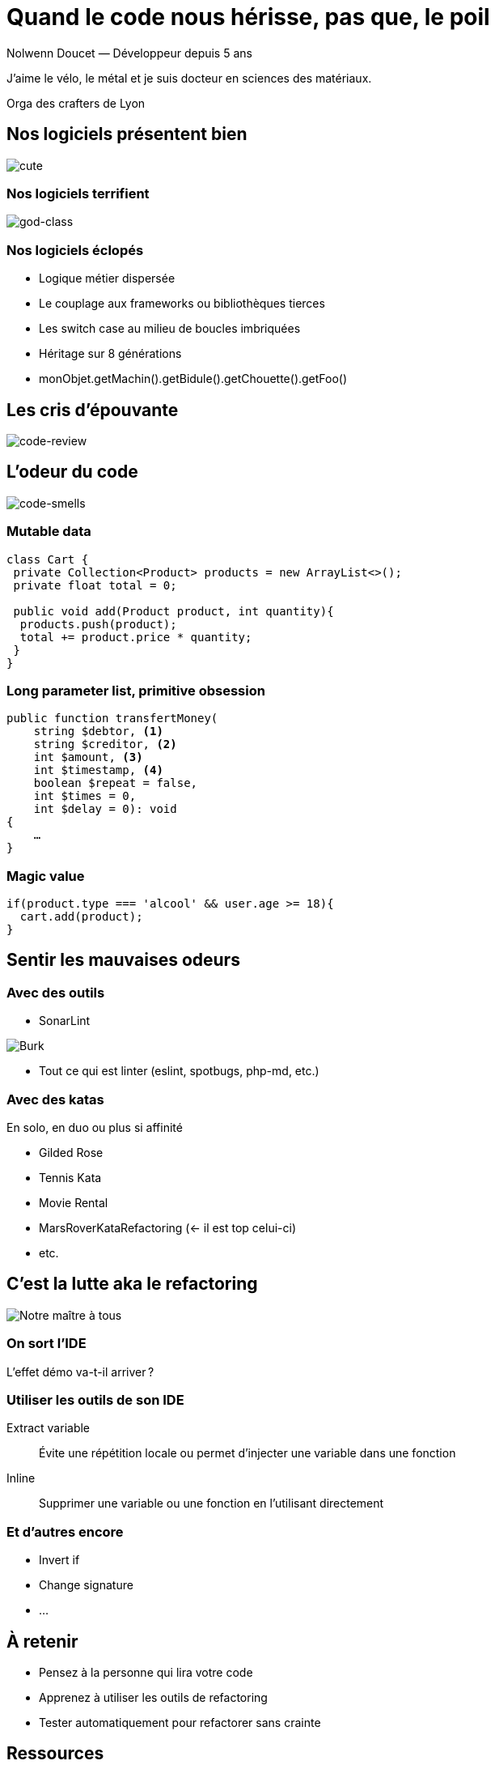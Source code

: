 :source-highlighter: highlightjs
:icons: font
:revealjs_theme: solarized


= Quand le code nous hérisse, pas que, le poil

Nolwenn Doucet — Développeur depuis 5 ans

J’aime le vélo, le métal et je suis docteur en sciences des matériaux.

Orga des crafters de Lyon

== Nos logiciels présentent bien

[.stretch]
image::images/cute-software.png[cute]

=== Nos logiciels terrifient

image::images/god-class.png[god-class]

=== Nos logiciels éclopés

[%step]
* Logique métier dispersée
* Le couplage aux frameworks ou bibliothèques tierces
* Les switch case au milieu de boucles imbriquées
* Héritage sur 8 générations
* monObjet.getMachin().getBidule().getChouette().getFoo()

== Les cris d’épouvante

[%notitle]
image::images/wtf-per-minutes.png[code-review]

== L’odeur du code

image::images/smells.png[code-smells]

=== Mutable data

[,java]
----
class Cart {
 private Collection<Product> products = new ArrayList<>();
 private float total = 0;

 public void add(Product product, int quantity){
  products.push(product);
  total += product.price * quantity;
 }
}
----

=== Long parameter list, primitive obsession

[,php]
----
public function transfertMoney(
    string $debtor, <.>
    string $creditor, <.>
    int $amount, <.>
    int $timestamp, <.>
    boolean $repeat = false,
    int $times = 0,
    int $delay = 0): void
{
    …
}
----

=== Magic value

[%linenums,javascript]
----
if(product.type === 'alcool' && user.age >= 18){
  cart.add(product);
}
----

== Sentir les mauvaises odeurs

=== Avec des outils

* SonarLint

image::images/complexite-244.png[Burk]

* Tout ce qui est linter (eslint, spotbugs, php-md, etc.)

=== Avec des katas

En solo, en duo ou plus si affinité

* Gilded Rose
* Tennis Kata
* Movie Rental
* MarsRoverKataRefactoring (<- il est top celui-ci)
* etc.

== C’est la lutte aka le refactoring

image::images/kent-beck.png[Notre maître à tous]

=== On sort l’IDE 

L’effet démo va-t-il arriver ?

=== Utiliser les outils de son IDE 

Extract variable:: Évite une répétition locale ou permet d’injecter une variable dans une fonction
Inline:: Supprimer une variable ou une fonction en l’utilisant directement

=== Et d’autres encore

* Invert if
* Change signature
* …

== À retenir

* Pensez à la personne qui lira votre code
* Apprenez à utiliser les outils de refactoring
* Tester automatiquement pour refactorer sans crainte


== Ressources

https://martinfowler.com/books/refactoring.html

https://github.com/nicoespeon/abracadabra/blob/main/REFACTORINGS.md

https://github.com/emilybache

https://www.meetup.com/fr-FR/Software-Craftsmanship-Lyon/

